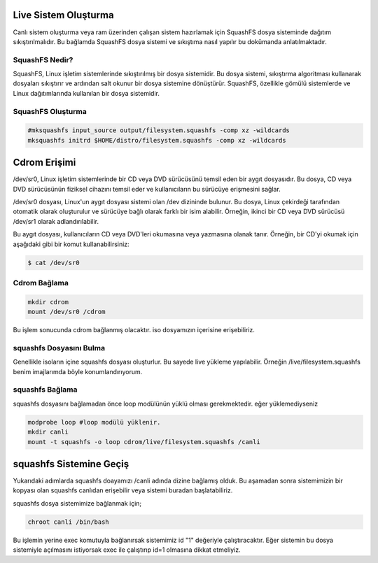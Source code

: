 Live Sistem Oluşturma
+++++++++++++++++++++

Canlı sistem oluşturma veya ram üzerinden çalışan sistem hazırlamak için SquashFS dosya sisteminde dağıtım sıkıştırılmalıdır. Bu bağlamda SquashFS dosya sistemi ve sıkıştıma nasıl yapılır bu dokümanda anlatılmaktadır.

SquashFS Nedir?
---------------

SquashFS, Linux işletim sistemlerinde sıkıştırılmış bir dosya sistemidir. Bu dosya sistemi, sıkıştırma algoritması kullanarak dosyaları sıkıştırır ve ardından salt okunur bir dosya sistemine dönüştürür. SquashFS, özellikle gömülü sistemlerde ve Linux dağıtımlarında kullanılan bir dosya sistemidir.

SquashFS Oluşturma
------------------

.. code-block:: shell

	#mksquashfs input_source output/filesystem.squashfs -comp xz -wildcards 
	mksquashfs initrd $HOME/distro/filesystem.squashfs -comp xz -wildcards


Cdrom Erişimi
+++++++++++++

/dev/sr0, Linux işletim sistemlerinde bir CD veya DVD sürücüsünü temsil eden bir aygıt dosyasıdır. Bu dosya, CD veya DVD sürücüsünün fiziksel cihazını temsil eder ve kullanıcıların bu sürücüye erişmesini sağlar.

/dev/sr0 dosyası, Linux'un aygıt dosyası sistemi olan /dev dizininde bulunur. Bu dosya, Linux çekirdeği tarafından otomatik olarak oluşturulur ve sürücüye bağlı olarak farklı bir isim alabilir. Örneğin, ikinci bir CD veya DVD sürücüsü /dev/sr1 olarak adlandırılabilir.

Bu aygıt dosyası, kullanıcıların CD veya DVD'leri okumasına veya yazmasına olanak tanır. Örneğin, bir CD'yi okumak için aşağıdaki gibi bir komut kullanabilirsiniz:

.. code-block:: shell

	$ cat /dev/sr0

Cdrom Bağlama
-------------

.. code-block:: shell

	mkdir cdrom
	mount /dev/sr0 /cdrom

Bu işlem sonucunda cdrom bağlanmış olacaktır. iso dosyamızın içerisine erişebiliriz.

squashfs Dosyasını Bulma
--------------------------

Genellikle isoların içine squashfs dosyası oluşturlur. Bu sayede live yükleme yapılabilir. 
Örneğin /live/filesystem.squashfs benim imajlarımda böyle konumlandırıyorum.

squashfs Bağlama
----------------

squashfs dosyasını bağlamadan önce loop modülünün yüklü olması gerekmektedir. eğer yüklemediyseniz

.. code-block:: shell

	modprobe loop #loop modülü yüklenir.
	mkdir canli
	mount -t squashfs -o loop cdrom/live/filesystem.squashfs /canli

squashfs Sistemine Geçiş
++++++++++++++++++++++++

Yukarıdaki adımlarda squashfs doayamızı /canli adında dizine bağlamış olduk. Bu aşamadan sonra sistemimizin bir kopyası olan squashfs canlıdan erişebilir veya sistemi buradan başlatabiliriz.

squashfs dosya sistemimize bağlanmak için;

.. code-block:: shell

	chroot canli /bin/bash

Bu işlemin yerine exec komutuyla bağlanırsak sistemimiz id "1" değeriyle çalıştıracaktır. 
Eğer sistemin bu dosya sistemiyle açılmasını istiyorsak exec ile çalıştırıp id=1 olmasına dikkat etmeliyiz.

.. raw:: pdf

   PageBreak
